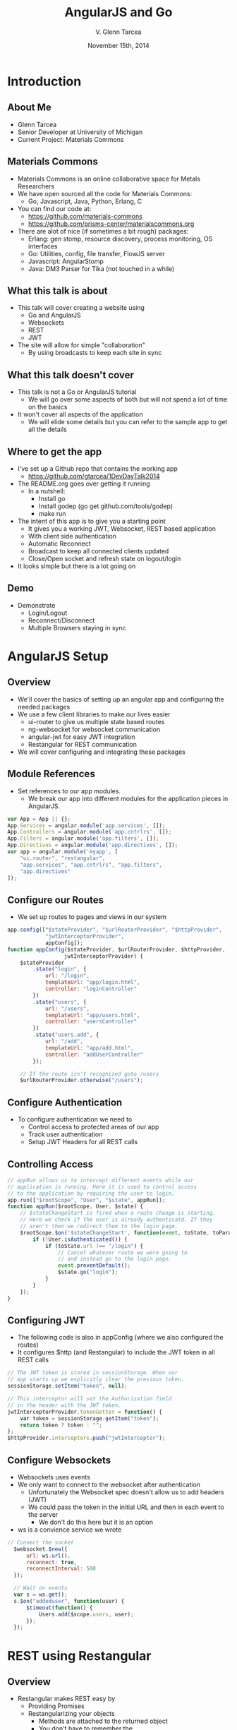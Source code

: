 #+TITLE: AngularJS and Go
#+AUTHOR: V. Glenn Tarcea
#+DATE: November 15th, 2014
#+OPTIONS: H:2
#+BEAMER_THEME: Hannover
#+BIND: org-beamer-frame-default-options "[allowframebreaks]"
#+BEAMER_COLOR_THEME: structure[RGB={44, 92, 132}]
#+LATEX_HEADER: \hypersetup{pdfauthor="V. Glenn Tarcea", pdftitle="AngularJS and Go", colorlinks, linkcolor=black, urlcolor=blue}
#+OPTIONSx: reveal_center:t reveal_progress:t reveal_history:nil reveal_control:t
#+OPTIONSx: reveal_mathjax:t reveal_rolling_links:t reveal_keyboard:t reveal_overview:t num:nil
#+OPTIONS: reveal_width:1200 reveal_height:800
#+OPTIONS: toc:1
#+REVEAL_HLEVEL: 2

* Introduction

** About Me

- Glenn Tarcea
- Senior Developer at University of Michigan
- Current Project: Materials Commons

** Materials Commons
    - Materials Commons is an online collaborative space for Metals Researchers
    - We have open sourced all the code for Materials Commons:
      - Go, Javascript, Java, Python, Erlang, C
    - You can find our code at:
      - https://github.com/materials-commons
      - https://github.com/prisms-center/materialscommons.org
    - There are alot of nice (if sometimes a bit rough) packages:
      - Erlang: gen stomp, resource discovery, process monitoring, OS interfaces
      - Go: Utilities, config, file transfer, FlowJS server
      - Javascript: AngularStomp
      - Java: DM3 Parser for Tika (not touched in a while)

** What this talk is about
    - This talk will cover creating a website using
      - Go and AngularJS
      - Websockets
      - REST
      - JWT
    - The site will allow for simple "collaboration"
      - By using broadcasts to keep each site in sync

** What this talk doesn't cover
    - This talk is not a Go or AngularJS tutorial
      - We will go over some aspects of both but will not spend a lot of time on the basics
    - It won't cover all aspects of the application
      - We will elide some details but you can refer to the sample app to get all the details

** Where to get the app
    - I've set up a Github repo that contains the working app
      - https://github.com/gtarcea/1DevDayTalk2014
    - The README.org goes over getting it running
      - In a nutshell:
        - Install go
        - Install godep (go get github.com/tools/godep)
        - make run
    - The intent of this app is to give you a starting point
      - It gives you a working JWT, Websocket, REST based application
      - With client side authentication
      - Automatic Reconnect
      - Broadcast to keep all connected clients updated
      - Close/Open socket and refresh state on logout/login
    - It looks simple but there is a lot going on
** Demo
   - Demonstrate
     - Login/Logout
     - Reconnect/Disconnect
     - Multiple Browsers staying in sync


* AngularJS Setup

** Overview
  - We'll cover the basics of setting up an angular app and configuring the needed packages
  - We use a few client libraries to make our lives easier
    - ui-router to give us multiple state based routes
    - ng-websocket for websocket communication
    - angular-jwt for easy JWT integration
    - Restangular for REST communication
  - We will cover configuring and integrating these packages

** Module References
- Set references to our app modules.
  - We break our app into different modules for the application pieces in AngularJS.
#+BEGIN_SRC js
  var App = App || {};
  App.Services = angular.module('app.services', []);
  App.Controllers = angular.module('app.cntrlrs', []);
  App.Filters = angular.module('app.filters', []);
  App.Directives = angular.module('app.directives', []);
  var app = angular.module('myapp', [
      "ui.router", "restangular",
      "app.services", "app.cntrlrs", "app.filters",
      "app.directives"
  ]);
#+END_SRC

** Configure our Routes
- We set up routes to pages and views in our system
#+BEGIN_SRC js
app.config(["$stateProvider", "$urlRouterProvider", "$httpProvider",
            "jwtInterceptorProvider",
            appConfig]);
function appConfig($stateProvider, $urlRouterProvider, $httpProvider,
                  jwtInterceptorProvider) {
    $stateProvider
        .state("login", {
            url: "/login",
            templateUrl: "app/login.html",
            controller: "loginController"
        })
        .state("users", {
            url: "/users",
            templateUrl: "app/users.html",
            controller: "usersController"
        })
        .state("users.add", {
            url: "/add",
            templateUrl: "app/add.html",
            controller: "addUserController"
        });

    // If the route isn't recognized goto /users
    $urlRouterProvider.otherwise("/users");
#+END_SRC

** Configure Authentication
    - To configure authentication we need to
      - Control access to protected areas of our app
      - Track user authentication
      - Setup JWT Headers for all REST calls
** Controlling Access
:PROPERTIES:
  :BEAMER_opt: shrink=10
:END:
#+BEGIN_SRC js
// appRun allows us to intercept different events while our
// application is running. Here it is used to control access
// to the application by requiring the user to login.
app.run(["$rootScope", "User", "$state", appRun]);
function appRun($rootScope, User, $state) {
    // $stateChangeStart is fired when a route change is starting.
    // Here we check if the user is already authenticatd. If they
    // aren't then we redirect them to the login page.
    $rootScope.$on('$stateChangeStart', function(event, toState, toParams) {
        if (!User.isAuthenticated()) {
            if (toState.url !== "/login") {
                // Cancel whatever route we were going to
                // and instead go to the login page.
                event.preventDefault();
                $state.go("login");
            }
        }
    });
}
#+END_SRC

** Configuring JWT
:PROPERTIES:
  :BEAMER_opt: shrink=10
:END:
- The following code is also in appConfig (where we also configured the routes)
- It configures $http (and Restangular) to include the JWT token in all REST calls
#+BEGIN_SRC js
  // The JWT token is stored in sessionStorage. When our
  // app starts up we explicitly clear the previous token.
  sessionStorage.setItem("token", null);

  // This interceptor will set the Authorization field
  // in the header with the JWT token.
  jwtInterceptorProvider.tokenGetter = function() {
      var token = sessionStorage.getItem("token");
      return token ? token : "";
  };
  $httpProvider.interceptors.push("jwtInterceptor");
#+END_SRC

** Configure Websockets
   - Websockets uses events
   - We only want to connect to the websocket after authentication
     - Unfortunately the Websocket spec doesn't allow us to add headers (JWT)
     - We could pass the token in the initial URL and then in each event to the server
       - We don't do this here but it is an option
   - ws is a convience service we wrote
#+BEGIN_SRC js
// Connect the socket
  $websocket.$new({
      url: ws.url(),
      reconnect: true,
      reconnectInterval: 500
  });

  // Wait on events
  var s = ws.get();
  s.$on("addeduser", function(user) {
      $timeout(function() {
          Users.add($scope.users, user);
      });
  });

#+END_SRC


* REST using Restangular

** Overview
- Restangular makes REST easy by
  - Providing Promises
  - Restangularizing your objects
    - Methods are attached to the returned object
    - You don't have to remember the
  - Easy to use API

** Example
   This example demonstrates retrieving and updating a user
#+BEGIN_SRC js
  var user = Restangular.all("users", 123);
  // change their name
  user.fullname = "New Name";
  user.post()
#+END_SRC

** Recall Sending JWT
   Recall that we configured the underlying $http service to include
   Authorization in the header with the JWT Token. Just to review:
#+BEGIN_SRC js
  // The JWT token is stored in sessionStorage. When our
  // app starts up we explicitly clear the previous token.
  sessionStorage.setItem("token", null);

  // This interceptor will set the Authorization field
  // in the header with the JWT token.
  jwtInterceptorProvider.tokenGetter = function() {
      var token = sessionStorage.getItem("token");
      return token ? token : "";
  };
  $httpProvider.interceptors.push("jwtInterceptor");
#+END_SRC

 Now whenever we make a Restangular call the header is automatically included.


* Services Overview
** Websocket Setup
#+BEGIN_SRC plantuml :file websockets.png
title Websocket Flow
activate Website
Website -> Server: Open
note right: Client opens a new websocket
activate Server
Server -> Listeners: Start Listeners
note right: New listeners are started for each connection
activate Listeners
Server <-- Listeners: Read/Write Go routines started
Website <-- Server: Accept Connection
note left: This would be a good point to send JWT Token
Website -> Server: Send Message
Website <-- Server: Broadcast Message
note left: Session established
deactivate Server
deactivate Website
deactivate Listeners
#+END_SRC

#+RESULTS:
[[file:websockets.png]]

** REST and JWT Authentication
#+BEGIN_SRC plantuml :file rest_jwt.png
title REST Request with JWT
activate Website
Website -> Server: Request
activate Server
Server -> JWTFilter: Request
note right: Validate JWT Token in header
Group Token Validates
  activate JWTFilter
  activate Container
  JWTFilter -> Container: Request
  Server <-- Container: REST Results
  Website <-- Server: REST Results
end
Group Invalid Token
  Server <-- JWTFilter: Not Authorized
  Website <-- Server: Not Authorized
end
deactivate Server
deactivate JWTFilter
deactivate Container
deactivate Website
#+END_SRC

#+RESULTS:
[[file:rest_jwt.png]]


* Go Routes Setup

** Overview

- Configure the Go HTTP server to handle:
  - Serving our website content
  - REST Calls
  - Websocket connections and broadcast
- Go has an HTTP interface that makes writing web servers and services very easy
  - This is one of the nicest pieces of using Go

** Go Web Server Setup

    - We'll point our web server at our apps directory
    - This will be our default route
       - The server will automatically pick up the index.html file
#+BEGIN_SRC go
  webdir := ...
  dir := http.Dir(webdir)
  http.Handle("/", http.FileServer(dir))
  addr := "localhost:8081"
  fmt.Println(http.ListenAndServe(addr, nil))
#+END_SRC

** REST Setup
- We'll use a nice REST extension package: go-restful
  - [[https://github.com/emicklei/go-restful]]
- Because this package uses HTTP interfaces we can use standard Go http to setup
#+BEGIN_SRC go
  container := ...

  // All REST calls come through a /api/... route.
  // We strip off /api before sending on to our
  // container this way the container doesn't
  // care about the prefix.
  http.Handle("/api/", http.StripPrefix("/api", container))
#+END_SRC
** Websocket Setup
- Continuing the HTTP interface theme the Websocket is also handled through the HTTP handler
- There is a bit more we have to do because its a long lived connection
- And we want to do broadcasts to all connected client
#+BEGIN_SRC go
 s := events.NewServer(hub)
 http.Handle("/ws", websocket.Handler(s.OnConnection))
#+END_SRC

* Go REST Service
** Overview
- Here we configure our REST service to handle different types of requests
- This example shows how we handle GET
- The syntax below means we can also use SWAGGER to document and expose our API
  - See:
    - Website: [[http://swagger.io/]]
    - Demo: [[http://petstore.swagger.wordnik.com/]]
#+BEGIN_SRC go
  ws := new(restful.WebService)
  ws.Path("/users").
          Consumes(restful.MIME_JSON).
          Produces(restful.MIME_JSON)

  ws.Route(ws.GET("").To(rest.RouteHandler(r.getAllUsers)).
          Doc("Retrieves all users").
          Writes([]schema.User{}))
#+END_SRC

** JWT Token Creation
- To create the tokens we need a private and public key
- We then have our server read the files
#+BEGIN_SRC sh
openssl genrsa -out app.rsa 1024
openssl rsa -in app.rsa -pubout > app.rsa.pub
#+END_SRC

#+BEGIN_SRC go
  // At this point we have read the public and private keys
  // Create the JWT Token
  token := jwt.New(jwt.GetSigningMethod("RS256"))
  token.Claims["ID"] = req.Username
  token.Claims["exp"] = time.Now().Add(time.Hour * 72).Unix()
  tokenStr, err := token.SignedString(r.privateKey)
  if err != nil {
          return err, nil
  }

  auth := schema.Auth{
          Username: req.Username,
          Token:    tokenStr,
  }
#+END_SRC

** JWT Token Verification
- We write an intercept filter that verifies the token
#+BEGIN_SRC go
// Setup the filter for the container
 f := filters.NewJWTFilter(publicKey, "/users/login")
 container := restful.NewContainer()
 container.Filter(f.Filter)
#+END_SRC

#+BEGIN_SRC go
  // Verify the token on each rest call
  func (f *jwtFilter) Filter(req *restful.Request, resp *restful.Response,
                             chain *restful.FilterChain) {
          // if the user is logging in for the first time then the
          // path will be f.loginPath. If that is the case then we just
          // go to the next filter because there is no token to
          // authenticate against.
          if req.Request.URL.Path != f.loginPath {

                  token, err := jwt.ParseFromRequest(req.Request, f.getKey)
                  if err != nil || !token.Valid {
                          fmt.Printf("invalid token for url %s: %s\n ", req.Request.URL.Path, err)
                          resp.WriteErrorString(http.StatusUnauthorized, "Not authorized")
                          return
                  }
          }
          chain.ProcessFilter(req, resp)
  }

  // Return the key jwt uses to validate a token.
  func (f *jwtFilter) getKey(token *jwt.Token) (interface{}, error) {
          return f.publicKey, nil
  }
#+END_SRC
** Service Implementation
#+BEGIN_SRC go
  func (r *usersResource) createUser(request *restful.Request,
          response *restful.Response, user schema.User) (error, interface{}) {

          var req userReq
          if err := request.ReadEntity(&req); err != nil {
                  return err, nil
          }
          u, err := r.users.CreateUser(req.Email, req.Fullname)
          return err, u
  }
#+END_SRC


* Go Websockets

** Overview
- Because websockets are long lived there is a bit more we need to do with them.
  - Setup 2 go routines for reading/writing
  - For our purposes we need to register with our broadcaster (EventHub)
#+BEGIN_SRC go
// OnConnection is called when a new websocket connection is made.
// It creates a persistent client connection and registers that
// connection with the hub. It it meant to be called by the
// websocket.Handler method.
func (s *Server) OnConnection(ws *websocket.Conn) {
	defer func() {
		ws.Close()
	}()

	client := NewClient(ws, s.hub)
	s.hub.Register(client)
	client.Listen()
}
#+END_SRC

* Conclusion
